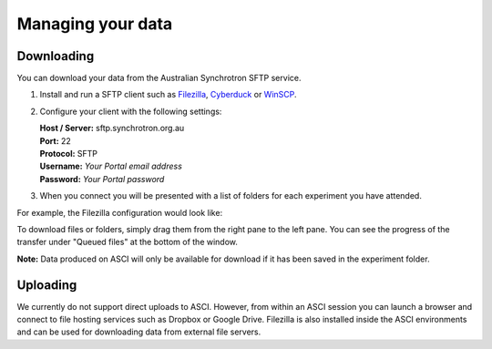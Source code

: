 Managing your data
==================

Downloading
-----------

You can download your data from the Australian Synchrotron SFTP service.

1. Install and run a SFTP client such as `Filezilla <https://filezilla-project.org/download.php?show_all=1>`_,
   `Cyberduck <https://cyberduck.io/>`_ or `WinSCP <https://winscp.net/>`_.
2. Configure your client with the following settings:

   | **Host / Server:** sftp.synchrotron.org.au
   | **Port:** 22
   | **Protocol:** SFTP
   | **Username:** *Your Portal email address*
   | **Password:** *Your Portal password*

3. When you connect you will be presented with a list of folders for each experiment you have
   attended.

For example, the Filezilla configuration would look like:

.. image:: _static/filezilla.jpg

To download files or folders, simply drag them from the right pane to the left pane. You can
see the progress of the transfer under "Queued files" at the bottom of the window.

**Note:** Data produced on ASCI will only be available for download if it has been saved in the
experiment folder.


Uploading
---------

We currently do not support direct uploads to ASCI. However, from within an ASCI session you
can launch a browser and connect to file hosting services such as Dropbox or Google Drive.
Filezilla is also installed inside the ASCI environments and can be used for downloading data
from external file servers.
